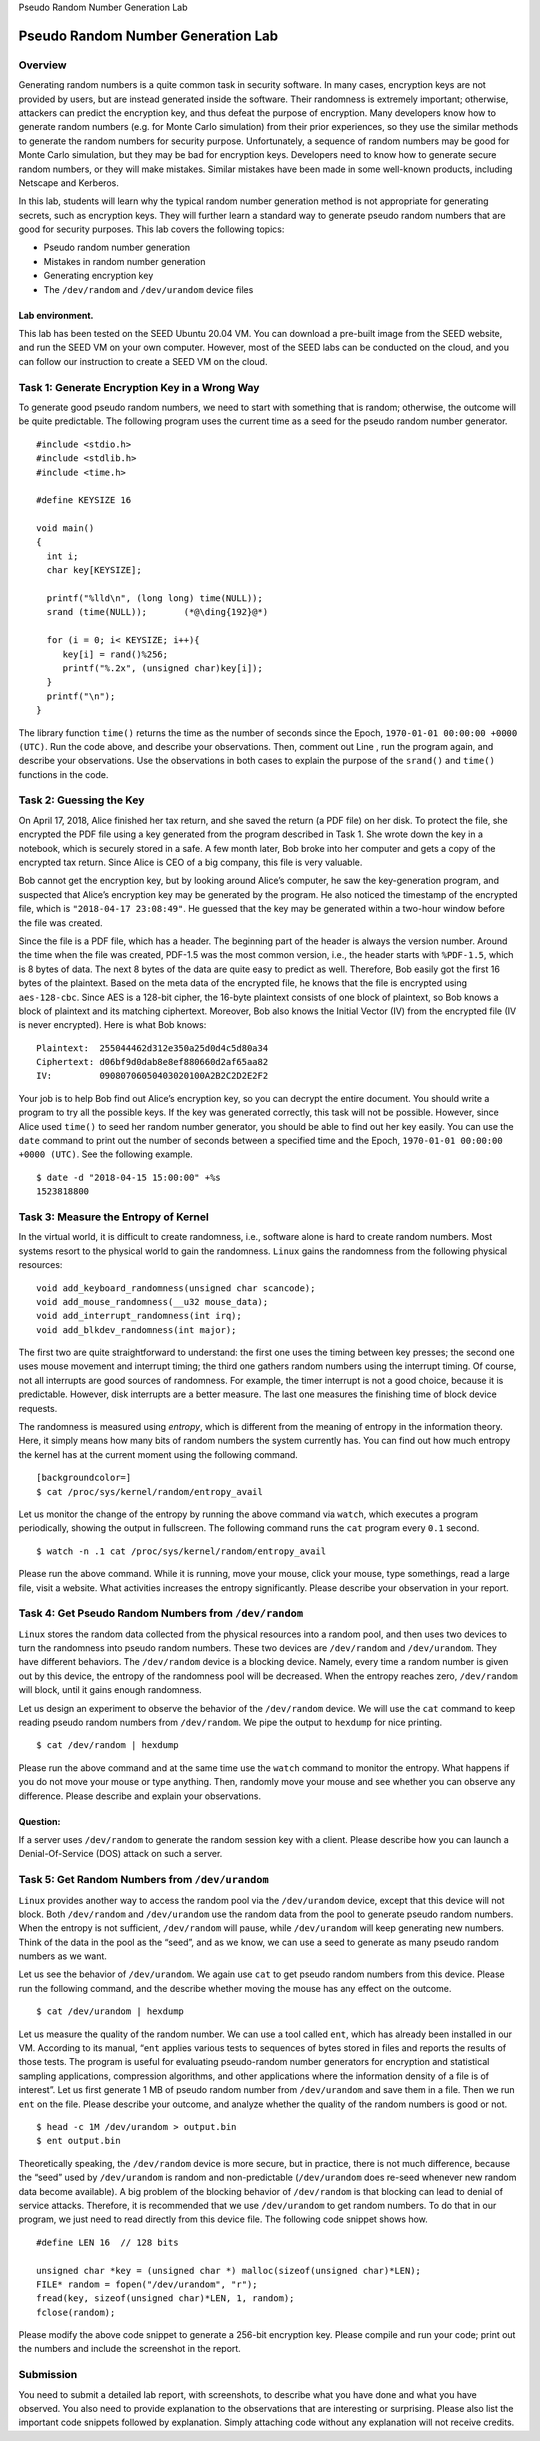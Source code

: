 .. container:: center

   Pseudo Random Number Generation Lab

***********************************   
Pseudo Random Number Generation Lab
***********************************

Overview
========

Generating random numbers is a quite common task in security software.
In many cases, encryption keys are not provided by users, but are
instead generated inside the software. Their randomness is extremely
important; otherwise, attackers can predict the encryption key, and thus
defeat the purpose of encryption. Many developers know how to generate
random numbers (e.g. for Monte Carlo simulation) from their prior
experiences, so they use the similar methods to generate the random
numbers for security purpose. Unfortunately, a sequence of random
numbers may be good for Monte Carlo simulation, but they may be bad for
encryption keys. Developers need to know how to generate secure random
numbers, or they will make mistakes. Similar mistakes have been made in
some well-known products, including Netscape and Kerberos.

In this lab, students will learn why the typical random number
generation method is not appropriate for generating secrets, such as
encryption keys. They will further learn a standard way to generate
pseudo random numbers that are good for security purposes. This lab
covers the following topics:

-  Pseudo random number generation

-  Mistakes in random number generation

-  Generating encryption key

-  The ``/dev/random`` and ``/dev/urandom`` device files

Lab environment.
^^^^^^^^^^^^^^^^

This lab has been tested on the SEED Ubuntu 20.04 VM. You can download a
pre-built image from the SEED website, and run the SEED VM on your own
computer. However, most of the SEED labs can be conducted on the cloud,
and you can follow our instruction to create a SEED VM on the cloud.


Task 1: Generate Encryption Key in a Wrong Way
==============================================

To generate good pseudo random numbers, we need to start with something
that is random; otherwise, the outcome will be quite predictable. The
following program uses the current time as a seed for the pseudo random
number generator.

::

   #include <stdio.h>
   #include <stdlib.h>
   #include <time.h>

   #define KEYSIZE 16

   void main()
   {
     int i;
     char key[KEYSIZE];

     printf("%lld\n", (long long) time(NULL));
     srand (time(NULL));       (*@\ding{192}@*)

     for (i = 0; i< KEYSIZE; i++){
        key[i] = rand()%256;
        printf("%.2x", (unsigned char)key[i]);
     }
     printf("\n");
   }

The library function ``time()`` returns the time as the number of
seconds since the Epoch, ``1970-01-01 00:00:00 +0000 (UTC)``. Run the
code above, and describe your observations. Then, comment out Line , run
the program again, and describe your observations. Use the observations
in both cases to explain the purpose of the ``srand()`` and ``time()``
functions in the code.

Task 2: Guessing the Key
========================

On April 17, 2018, Alice finished her tax return, and she saved the
return (a PDF file) on her disk. To protect the file, she encrypted the
PDF file using a key generated from the program described in Task 1. She
wrote down the key in a notebook, which is securely stored in a safe. A
few month later, Bob broke into her computer and gets a copy of the
encrypted tax return. Since Alice is CEO of a big company, this file is
very valuable.

Bob cannot get the encryption key, but by looking around Alice’s
computer, he saw the key-generation program, and suspected that Alice’s
encryption key may be generated by the program. He also noticed the
timestamp of the encrypted file, which is ``"2018-04-17 23:08:49"``. He
guessed that the key may be generated within a two-hour window before
the file was created.

Since the file is a PDF file, which has a header. The beginning part of
the header is always the version number. Around the time when the file
was created, PDF-1.5 was the most common version, i.e., the header
starts with ``%PDF-1.5``, which is 8 bytes of data. The next 8 bytes of
the data are quite easy to predict as well. Therefore, Bob easily got
the first 16 bytes of the plaintext. Based on the meta data of the
encrypted file, he knows that the file is encrypted using
``aes-128-cbc``. Since AES is a 128-bit cipher, the 16-byte plaintext
consists of one block of plaintext, so Bob knows a block of plaintext
and its matching ciphertext. Moreover, Bob also knows the Initial Vector
(IV) from the encrypted file (IV is never encrypted). Here is what Bob
knows:

::

   Plaintext:  255044462d312e350a25d0d4c5d80a34
   Ciphertext: d06bf9d0dab8e8ef880660d2af65aa82
   IV:         09080706050403020100A2B2C2D2E2F2 

Your job is to help Bob find out Alice’s encryption key, so you can
decrypt the entire document. You should write a program to try all the
possible keys. If the key was generated correctly, this task will not be
possible. However, since Alice used ``time()`` to seed her random number
generator, you should be able to find out her key easily. You can use
the ``date`` command to print out the number of seconds between a
specified time and the Epoch, ``1970-01-01 00:00:00 +0000 (UTC)``. See
the following example.

::

   $ date -d "2018-04-15 15:00:00" +%s
   1523818800

Task 3: Measure the Entropy of Kernel
=====================================

In the virtual world, it is difficult to create randomness, i.e.,
software alone is hard to create random numbers. Most systems resort to
the physical world to gain the randomness. ``Linux`` gains the
randomness from the following physical resources:

::

      void add_keyboard_randomness(unsigned char scancode);
      void add_mouse_randomness(__u32 mouse_data);
      void add_interrupt_randomness(int irq);
      void add_blkdev_randomness(int major);

The first two are quite straightforward to understand: the first one
uses the timing between key presses; the second one uses mouse movement
and interrupt timing; the third one gathers random numbers using the
interrupt timing. Of course, not all interrupts are good sources of
randomness. For example, the timer interrupt is not a good choice,
because it is predictable. However, disk interrupts are a better
measure. The last one measures the finishing time of block device
requests.

The randomness is measured using *entropy*, which is different from the
meaning of entropy in the information theory. Here, it simply means how
many bits of random numbers the system currently has. You can find out
how much entropy the kernel has at the current moment using the
following command.

::

   [backgroundcolor=]
   $ cat /proc/sys/kernel/random/entropy_avail

Let us monitor the change of the entropy by running the above command
via ``watch``, which executes a program periodically, showing the output
in fullscreen. The following command runs the ``cat`` program every
``0.1`` second.

::

   $ watch -n .1 cat /proc/sys/kernel/random/entropy_avail

Please run the above command. While it is running, move your mouse,
click your mouse, type somethings, read a large file, visit a website.
What activities increases the entropy significantly. Please describe
your observation in your report.

Task 4: Get Pseudo Random Numbers from ``/dev/random``
======================================================

``Linux`` stores the random data collected from the physical resources
into a random pool, and then uses two devices to turn the randomness
into pseudo random numbers. These two devices are ``/dev/random`` and
``/dev/urandom``. They have different behaviors. The ``/dev/random``
device is a blocking device. Namely, every time a random number is given
out by this device, the entropy of the randomness pool will be
decreased. When the entropy reaches zero, ``/dev/random`` will block,
until it gains enough randomness.

Let us design an experiment to observe the behavior of the
``/dev/random`` device. We will use the ``cat`` command to keep reading
pseudo random numbers from ``/dev/random``. We pipe the output to
``hexdump`` for nice printing.

::

   $ cat /dev/random | hexdump

Please run the above command and at the same time use the ``watch``
command to monitor the entropy. What happens if you do not move your
mouse or type anything. Then, randomly move your mouse and see whether
you can observe any difference. Please describe and explain your
observations.

Question:
^^^^^^^^^

If a server uses ``/dev/random`` to generate the random session key with
a client. Please describe how you can launch a Denial-Of-Service (DOS)
attack on such a server.

Task 5: Get Random Numbers from ``/dev/urandom``
================================================

``Linux`` provides another way to access the random pool via the
``/dev/urandom`` device, except that this device will not block. Both
``/dev/random`` and ``/dev/urandom`` use the random data from the pool
to generate pseudo random numbers. When the entropy is not sufficient,
``/dev/random`` will pause, while ``/dev/urandom`` will keep generating
new numbers. Think of the data in the pool as the “seed”, and as we
know, we can use a seed to generate as many pseudo random numbers as we
want.

Let us see the behavior of ``/dev/urandom``. We again use ``cat`` to get
pseudo random numbers from this device. Please run the following
command, and the describe whether moving the mouse has any effect on the
outcome.

::

   $ cat /dev/urandom | hexdump

Let us measure the quality of the random number. We can use a tool
called ``ent``, which has already been installed in our VM. According to
its manual, “``ent`` applies various tests to sequences of bytes stored
in files and reports the results of those tests. The program is useful
for evaluating pseudo-random number generators for encryption and
statistical sampling applications, compression algorithms, and other
applications where the information density of a file is of interest”.
Let us first generate 1 MB of pseudo random number from ``/dev/urandom``
and save them in a file. Then we run ``ent`` on the file. Please
describe your outcome, and analyze whether the quality of the random
numbers is good or not.

::

   $ head -c 1M /dev/urandom > output.bin
   $ ent output.bin

Theoretically speaking, the ``/dev/random`` device is more secure, but
in practice, there is not much difference, because the “seed” used by
``/dev/urandom`` is random and non-predictable (``/dev/urandom`` does
re-seed whenever new random data become available). A big problem of the
blocking behavior of ``/dev/random`` is that blocking can lead to denial
of service attacks. Therefore, it is recommended that we use
``/dev/urandom`` to get random numbers. To do that in our program, we
just need to read directly from this device file. The following code
snippet shows how.

::

     #define LEN 16  // 128 bits

     unsigned char *key = (unsigned char *) malloc(sizeof(unsigned char)*LEN);
     FILE* random = fopen("/dev/urandom", "r");
     fread(key, sizeof(unsigned char)*LEN, 1, random);
     fclose(random);

Please modify the above code snippet to generate a 256-bit encryption
key. Please compile and run your code; print out the numbers and include
the screenshot in the report.

Submission
==========

You need to submit a detailed lab report, with screenshots, to describe
what you have done and what you have observed. You also need to provide
explanation to the observations that are interesting or surprising.
Please also list the important code snippets followed by explanation.
Simply attaching code without any explanation will not receive credits.
